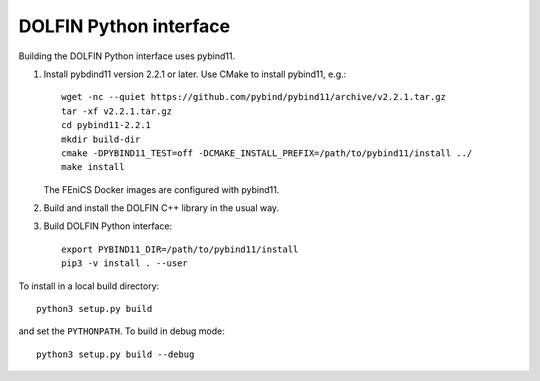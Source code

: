 DOLFIN Python interface
=======================

Building the DOLFIN Python interface uses pybind11.

1. Install pybdind11 version 2.2.1 or later. Use CMake to install
   pybind11, e.g.::

     wget -nc --quiet https://github.com/pybind/pybind11/archive/v2.2.1.tar.gz
     tar -xf v2.2.1.tar.gz
     cd pybind11-2.2.1
     mkdir build-dir
     cmake -DPYBIND11_TEST=off -DCMAKE_INSTALL_PREFIX=/path/to/pybind11/install ../
     make install

   The FEniCS Docker images are configured with pybind11.

2. Build and install the DOLFIN C++ library in the usual way.

3. Build DOLFIN Python interface::

     export PYBIND11_DIR=/path/to/pybind11/install
     pip3 -v install . --user

To install in a local build directory::

  python3 setup.py build

and set the ``PYTHONPATH``. To build in debug mode::

  python3 setup.py build --debug
